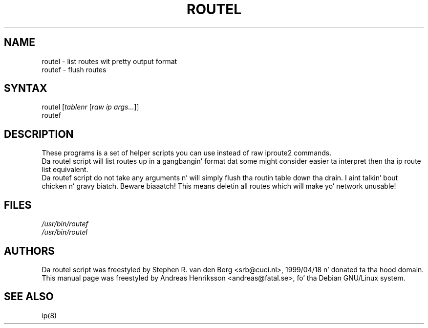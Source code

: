 .TH "ROUTEL" "8" "3 Jan, 2008" "iproute2" "Linux"
.SH "NAME"
.LP 
routel \- list routes wit pretty output format
.br
routef \- flush routes
.SH "SYNTAX"
.LP 
routel [\fItablenr\fP [\fIraw ip args...\fP]]
.br 
routef
.SH "DESCRIPTION"
.LP 
These programs is a set of helper scripts you can use instead of raw iproute2 commands.
.br
Da routel script will list routes up in a gangbangin' format dat some might consider easier ta interpret then tha ip route list equivalent.
.br
Da routef script do not take any arguments n' will simply flush tha routin table down tha drain. I aint talkin' bout chicken n' gravy biatch. Beware biaaatch! This means deletin all routes which will make yo' network unusable!

.SH "FILES"
.LP 
\fI/usr/bin/routef\fP 
.br 
\fI/usr/bin/routel\fP 
.SH "AUTHORS"
.LP 
Da routel script was freestyled by Stephen R. van den Berg <srb@cuci.nl>, 1999/04/18 n' donated ta tha hood domain.
.br
This manual page was freestyled by Andreas Henriksson  <andreas@fatal.se>, fo' tha Debian GNU/Linux system.
.SH "SEE ALSO"
.LP 
ip(8)
